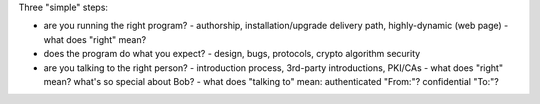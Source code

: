 
Three "simple" steps:

* are you running the right program?
  - authorship, installation/upgrade delivery path, highly-dynamic (web page)
  - what does "right" mean?
* does the program do what you expect?
  - design, bugs, protocols, crypto algorithm security
* are you talking to the right person?
  - introduction process, 3rd-party introductions, PKI/CAs
  - what does "right" mean? what's so special about Bob?
  - what does "talking to" mean: authenticated "From:"? confidential "To:"?
